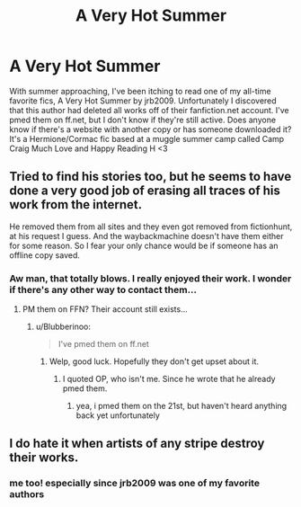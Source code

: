 #+TITLE: A Very Hot Summer

* A Very Hot Summer
:PROPERTIES:
:Author: chowmeinwhore
:Score: 0
:DateUnix: 1590131915.0
:DateShort: 2020-May-22
:FlairText: Request
:END:
With summer approaching, I've been itching to read one of my all-time favorite fics, A Very Hot Summer by jrb2009. Unfortunately I discovered that this author had deleted all works off of their fanfiction.net account. I've pmed them on ff.net, but I don't know if they're still active. Does anyone know if there's a website with another copy or has someone downloaded it? It's a Hermione/Cormac fic based at a muggle summer camp called Camp Craig Much Love and Happy Reading H <3


** Tried to find his stories too, but he seems to have done a very good job of erasing all traces of his work from the internet.

He removed them from all sites and they even got removed from fictionhunt, at his request I guess. And the waybackmachine doesn't have them either for some reason. So I fear your only chance would be if someone has an offline copy saved.
:PROPERTIES:
:Author: Blubberinoo
:Score: 1
:DateUnix: 1590132332.0
:DateShort: 2020-May-22
:END:

*** Aw man, that totally blows. I really enjoyed their work. I wonder if there's any other way to contact them...
:PROPERTIES:
:Author: chowmeinwhore
:Score: 1
:DateUnix: 1590134303.0
:DateShort: 2020-May-22
:END:

**** PM them on FFN? Their account still exists...
:PROPERTIES:
:Author: Vercalos
:Score: 1
:DateUnix: 1590135484.0
:DateShort: 2020-May-22
:END:

***** u/Blubberinoo:
#+begin_quote
  I've pmed them on ff.net
#+end_quote
:PROPERTIES:
:Author: Blubberinoo
:Score: 2
:DateUnix: 1590135833.0
:DateShort: 2020-May-22
:END:

****** Welp, good luck. Hopefully they don't get upset about it.
:PROPERTIES:
:Author: Vercalos
:Score: 1
:DateUnix: 1590137635.0
:DateShort: 2020-May-22
:END:

******* I quoted OP, who isn't me. Since he wrote that he already pmed them.
:PROPERTIES:
:Author: Blubberinoo
:Score: 1
:DateUnix: 1590138255.0
:DateShort: 2020-May-22
:END:

******** yea, i pmed them on the 21st, but haven't heard anything back yet unfortunately
:PROPERTIES:
:Author: chowmeinwhore
:Score: 1
:DateUnix: 1590174371.0
:DateShort: 2020-May-22
:END:


** I do hate it when artists of any stripe destroy their works.
:PROPERTIES:
:Author: Vercalos
:Score: 1
:DateUnix: 1590134770.0
:DateShort: 2020-May-22
:END:

*** me too! especially since jrb2009 was one of my favorite authors
:PROPERTIES:
:Author: chowmeinwhore
:Score: 1
:DateUnix: 1590174419.0
:DateShort: 2020-May-22
:END:
